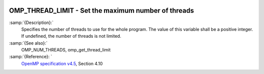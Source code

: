   .. _omp_thread_limit:

OMP_THREAD_LIMIT - Set the maximum number of threads
****************************************************

.. index:: Environment Variable

:samp:`{Description}:`
  Specifies the number of threads to use for the whole program.  The
  value of this variable shall be a positive integer.  If undefined,
  the number of threads is not limited.

:samp:`{See also}:`
  OMP_NUM_THREADS, omp_get_thread_limit

:samp:`{Reference}: `
  `OpenMP specification v4.5 <https://www.openmp.org>`_, Section 4.10


